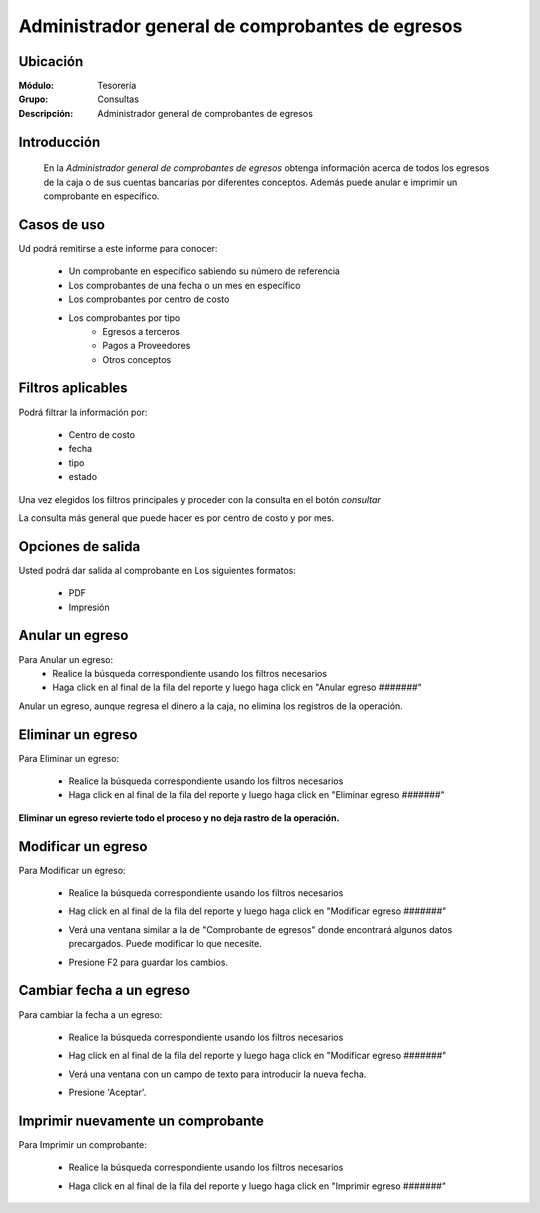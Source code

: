 ================================================
Administrador general de comprobantes de egresos
================================================

Ubicación
---------

:Módulo:
  Tesorería

:Grupo:
  Consultas

:Descripción:
  Administrador general de comprobantes de egresos


Introducción
------------
 	
 	En la *Administrador general de comprobantes de egresos* obtenga información acerca de todos los egresos de la caja o de sus cuentas bancarías por diferentes conceptos. Además puede anular e imprimir un comprobante en específico.

		.. figure:: images/consultaegresos/1.png
 			:align: center


Casos de uso
------------
Ud podrá remitirse a este informe para conocer:
 	
	- Un comprobante en específico sabiendo su número de referencia
	- Los comprobantes de una fecha o un mes en específico
	- Los comprobantes por centro de costo
	- Los comprobantes por tipo 
		- Egresos a terceros
		- Pagos a Proveedores
		- Otros conceptos

Filtros aplicables
------------------
Podrá filtrar la información por:

	- Centro de costo
	- fecha
	- tipo
	- estado


Una vez elegidos los filtros principales y proceder con la consulta en el botón |btn_ok.bmp| *consultar* 

La consulta más general que puede hacer es por centro de costo y por mes.

Opciones de salida
------------------
Usted podrá dar salida al comprobante en Los siguientes formatos:

	- |pdf_logo.gif| PDF 
	- |printer_q.bmp| Impresión

Anular un egreso
----------------

Para Anular un egreso:
	- Realice la búsqueda correspondiente usando los filtros necesarios	
	- Haga click en |export1.gif| al final de la fila del reporte y luego haga click en "Anular egreso #######"


.. NOTE::

Anular un egreso, aunque regresa el dinero a la caja, no elimina los registros de la operación.


 .. figure:: images/consultaegresos/2.png
 		:align: center

Eliminar un egreso
------------------

Para Eliminar un egreso:

	- Realice la búsqueda correspondiente usando los filtros necesarios	
	- Haga click en |export1.gif| al final de la fila del reporte y luego haga click en "Eliminar egreso #######"

**Eliminar un egreso revierte todo el proceso y no deja rastro de la operación.**

 .. figure:: images/consultaegresos/2.png
 	:align: center

Modificar un egreso
-------------------

Para Modificar un egreso:

	- Realice la búsqueda correspondiente usando los filtros necesarios	
	- Hag click en |export1.gif| al final de la fila del reporte y luego haga click en "Modificar egreso #######"
	- Verá una ventana similar a la de "Comprobante de egresos" donde encontrará algunos datos precargados. Puede modificar lo que necesite.
	- Presione F2 para guardar los cambios.

			.. figure:: images/consultaegresos/2.png
 			  :align: center

Cambiar fecha a un egreso
-------------------------

Para cambiar la fecha a un egreso:

	- Realice la búsqueda correspondiente usando los filtros necesarios	
	- Hag click en |export1.gif| al final de la fila del reporte y luego haga click en "Modificar egreso #######"
	- Verá una ventana con un campo de texto para introducir la nueva fecha.
	- Presione 'Aceptar'.

			.. figure:: images/consultaegresos/2.png
 			  :align: center


Imprimir nuevamente un comprobante
----------------------------------

Para Imprimir un comprobante:

	- Realice la búsqueda correspondiente usando los filtros necesarios	
	- Haga click en |export1.gif| al final de la fila del reporte y luego haga click en "Imprimir egreso #######"

		.. figure:: images/consultaegresos/2.png
 			:align: center
	

.. |export1.gif| image:: /_images/generales/export1.gif
.. |pdf_logo.gif| image:: /_images/generales/pdf_logo.gif
.. |excel.bmp| image:: /_images/generales/excel.bmp
.. |codbar.png| image:: /_images/generales/codbar.png
.. |printer_q.bmp| image:: /_images/generales/printer_q.bmp
.. |calendaricon.gif| image:: /_images/generales/calendaricon.gif
.. |gear.bmp| image:: /_images/generales/gear.bmp
.. |openfolder.bmp| image:: /_images/generales/openfold.bmp
.. |library_listview.bmp| image:: /_images/generales/library_listview.png
.. |plus.bmp| image:: /_images/generales/plus.bmp
.. |wzedit.bmp| image:: /_images/generales/wzedit.bmp
.. |buscar.bmp| image:: /_images/generales/buscar.bmp
.. |delete.bmp| image:: /_images/generales/delete.bmp
.. |btn_ok.bmp| image:: /_images/generales/btn_ok.bmp
.. |refresh.bmp| image:: /_images/generales/refresh.bmp
.. |descartar.bmp| image:: /_images/generales/descartar.bmp
.. |save.bmp| image:: /_images/generales/save.bmp
.. |wznew.bmp| image:: /_images/generales/wznew.bmp
